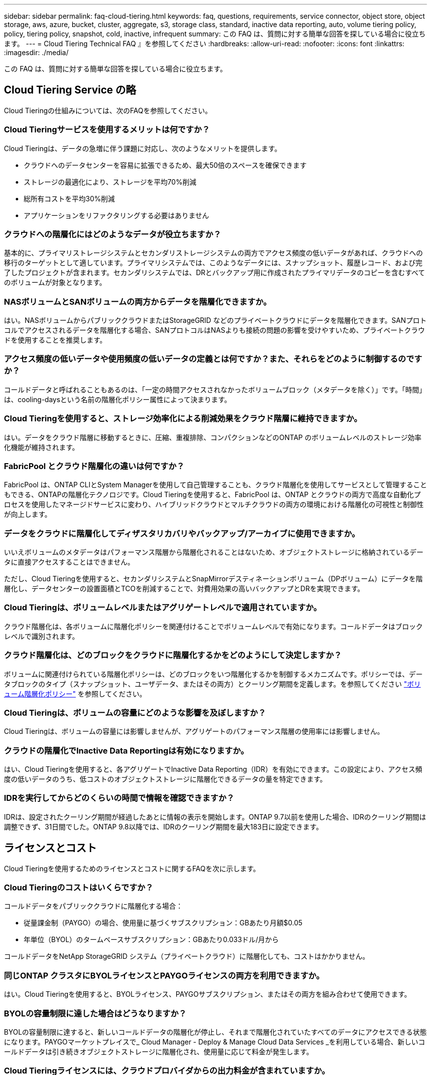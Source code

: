 ---
sidebar: sidebar 
permalink: faq-cloud-tiering.html 
keywords: faq, questions, requirements, service connector, object store, object storage, aws, azure, bucket, cluster, aggregate, s3, storage class, standard, inactive data reporting, auto, volume tiering policy, policy, tiering policy, snapshot, cold, inactive, infrequent 
summary: この FAQ は、質問に対する簡単な回答を探している場合に役立ちます。 
---
= Cloud Tiering Technical FAQ 』を参照してください
:hardbreaks:
:allow-uri-read: 
:nofooter: 
:icons: font
:linkattrs: 
:imagesdir: ./media/


[role="lead"]
この FAQ は、質問に対する簡単な回答を探している場合に役立ちます。



== Cloud Tiering Service の略

Cloud Tieringの仕組みについては、次のFAQを参照してください。



=== Cloud Tieringサービスを使用するメリットは何ですか？

Cloud Tieringは、データの急増に伴う課題に対応し、次のようなメリットを提供します。

* クラウドへのデータセンターを容易に拡張できるため、最大50倍のスペースを確保できます
* ストレージの最適化により、ストレージを平均70%削減
* 総所有コストを平均30%削減
* アプリケーションをリファクタリングする必要はありません




=== クラウドへの階層化にはどのようなデータが役立ちますか？

基本的に、プライマリストレージシステムとセカンダリストレージシステムの両方でアクセス頻度の低いデータがあれば、クラウドへの移行のターゲットとして適しています。プライマリシステムでは、このようなデータには、スナップショット、履歴レコード、および完了したプロジェクトが含まれます。セカンダリシステムでは、DRとバックアップ用に作成されたプライマリデータのコピーを含むすべてのボリュームが対象となります。



=== NASボリュームとSANボリュームの両方からデータを階層化できますか。

はい。NASボリュームからパブリッククラウドまたはStorageGRID などのプライベートクラウドにデータを階層化できます。SANプロトコルでアクセスされるデータを階層化する場合、SANプロトコルはNASよりも接続の問題の影響を受けやすいため、プライベートクラウドを使用することを推奨します。



=== アクセス頻度の低いデータや使用頻度の低いデータの定義とは何ですか？また、それらをどのように制御するのですか？

コールドデータと呼ばれることもあるのは、「一定の時間アクセスされなかったボリュームブロック（メタデータを除く）」です。「時間」は、cooling-daysという名前の階層化ポリシー属性によって決まります。



=== Cloud Tieringを使用すると、ストレージ効率化による削減効果をクラウド階層に維持できますか。

はい。データをクラウド階層に移動するときに、圧縮、重複排除、コンパクションなどのONTAP のボリュームレベルのストレージ効率化機能が維持されます。



=== FabricPool とクラウド階層化の違いは何ですか？

FabricPool は、ONTAP CLIとSystem Managerを使用して自己管理することも、クラウド階層化を使用してサービスとして管理することもできる、ONTAPの階層化テクノロジです。Cloud Tieringを使用すると、FabricPool は、ONTAP とクラウドの両方で高度な自動化プロセスを使用したマネージドサービスに変わり、ハイブリッドクラウドとマルチクラウドの両方の環境における階層化の可視性と制御性が向上します。



=== データをクラウドに階層化してディザスタリカバリやバックアップ/アーカイブに使用できますか。

いいえボリュームのメタデータはパフォーマンス階層から階層化されることはないため、オブジェクトストレージに格納されているデータに直接アクセスすることはできません。

ただし、Cloud Tieringを使用すると、セカンダリシステムとSnapMirrorデスティネーションボリューム（DPボリューム）にデータを階層化し、データセンターの設置面積とTCOを削減することで、対費用効果の高いバックアップとDRを実現できます。



=== Cloud Tieringは、ボリュームレベルまたはアグリゲートレベルで適用されていますか。

クラウド階層化は、各ボリュームに階層化ポリシーを関連付けることでボリュームレベルで有効になります。コールドデータはブロックレベルで識別されます。



=== クラウド階層化は、どのブロックをクラウドに階層化するかをどのようにして決定しますか？

ボリュームに関連付けられている階層化ポリシーは、どのブロックをいつ階層化するかを制御するメカニズムです。ポリシーでは、データブロックのタイプ（スナップショット、ユーザデータ、またはその両方）とクーリング期間を定義します。を参照してください link:concept-cloud-tiering.html#volume-tiering-policies["ボリューム階層化ポリシー"] を参照してください。



=== Cloud Tieringは、ボリュームの容量にどのような影響を及ぼしますか？

Cloud Tieringは、ボリュームの容量には影響しませんが、アグリゲートのパフォーマンス階層の使用率には影響しません。



=== クラウドの階層化でInactive Data Reportingは有効になりますか。

はい、Cloud Tieringを使用すると、各アグリゲートでInactive Data Reporting（IDR）を有効にできます。この設定により、アクセス頻度の低いデータのうち、低コストのオブジェクトストレージに階層化できるデータの量を特定できます。



=== IDRを実行してからどのくらいの時間で情報を確認できますか？

IDRは、設定されたクーリング期間が経過したあとに情報の表示を開始します。ONTAP 9.7以前を使用した場合、IDRのクーリング期間は調整できず、31日間でした。ONTAP 9.8以降では、IDRのクーリング期間を最大183日に設定できます。



== ライセンスとコスト

Cloud Tieringを使用するためのライセンスとコストに関するFAQを次に示します。



=== Cloud Tieringのコストはいくらですか？

コールドデータをパブリッククラウドに階層化する場合：

* 従量課金制（PAYGO）の場合、使用量に基づくサブスクリプション：GBあたり月額$0.05
* 年単位（BYOL）のタームベースサブスクリプション：GBあたり0.033ドル/月から


コールドデータをNetApp StorageGRID システム（プライベートクラウド）に階層化しても、コストはかかりません。



=== 同じONTAP クラスタにBYOLライセンスとPAYGOライセンスの両方を利用できますか。

はい。Cloud Tieringを使用すると、BYOLライセンス、PAYGOサブスクリプション、またはその両方を組み合わせて使用できます。



=== BYOLの容量制限に達した場合はどうなりますか？

BYOLの容量制限に達すると、新しいコールドデータの階層化が停止し、それまで階層化されていたすべてのデータにアクセスできる状態になります。PAYGOマーケットプレイスで_ Cloud Manager - Deploy & Manage Cloud Data Services _を利用している場合、新しいコールドデータは引き続きオブジェクトストレージに階層化され、使用量に応じて料金が発生します。



=== Cloud Tieringライセンスには、クラウドプロバイダからの出力料金が含まれていますか。

いいえ、できません。



=== オンプレミスシステムのリハイドレーションは、クラウドプロバイダが負担する出力コストの影響を受けますか。

はい。パブリッククラウドからの読み取りはすべて出力料金の対象となります。



=== クラウドの料金を見積もる方法Cloud Tieringには、「What if」モードがありますか。

クラウドプロバイダがデータをホストするためにどの程度の料金を請求するかを見積もる最良の方法は、計算ツールを使用することです。 https://calculator.aws/#/["AWS"]、 https://azure.microsoft.com/en-us/pricing/calculator/["Azure"] および https://cloud.google.com/products/calculator["Google Cloud"]。



=== オブジェクトストレージからオンプレミスストレージへのデータの読み取り/読み出しに関して、クラウドプロバイダは追加料金を請求していますか？

はい。チェックしてください https://aws.amazon.com/s3/pricing/["Amazon S3の価格設定"]、 https://azure.microsoft.com/en-us/pricing/details/storage/blobs/["Block BLOBの価格設定"]および https://cloud.google.com/storage/pricing["クラウドストレージの価格設定"] データの読み取り/取得に伴う追加の価格設定については、を参照してください。



=== Cloud Tieringを有効にする前に、ボリュームの削減量を見積もり、コールドデータレポートを取得するにはどうすればよいですか。

概算見積書を入手するには、ONTAP クラスタをCloud Managerに追加し、階層化タブにあるCloud Tiering Cluster Dashboardから確認します。Inactive Data Reporting（IDR）が無効になっているか、十分な期間アクティブ化されていない場合、Cloud Tieringは、業界定数の70%を使用して削減量を計算します。IDRデータを利用できるようになると、Cloud Tieringがコスト削減効果を正確な数値に更新します。



== ONTAP

ONTAP に関連する質問を次に示します。



=== Cloud TieringがサポートしているONTAP のバージョンはどれですか？

Cloud Tieringは、ONTAP バージョン9.2以降をサポートしています。



=== どのような種類の ONTAP システムがサポートされていますか。

クラウド階層化は、シングルノードクラスタとハイアベイラビリティAFF 、FAS クラスタ、ONTAP Select クラスタでサポートされています。

FabricPool ミラー構成のクラスタもサポートされますが、階層化設定の実行にはSystem ManagerまたはONTAP CLIを使用する必要があります。



=== HDDのみを使用するFAS システムからデータを階層化できますか。

はい。ONTAP 9.8以降では、HDDアグリゲートでホストされているボリュームからデータを階層化できます。



=== HDDを使用するFAS ノードがあるクラスタに参加しているAFF からデータを階層化できますか。

はい。Cloud Tieringは、任意のアグリゲートでホストされたボリュームを階層化するように設定できます。データ階層化設定は、使用するコントローラの種類や、クラスタが異機種混在であるかどうかに関係なく使用されます。



=== Cloud Volumes ONTAP について教えてください。

Cloud Volumes ONTAP システムを使用している場合は、Cloud Tiering Cluster Dashboardにアクセスして、ハイブリッドクラウドインフラにおけるデータの階層化を最大限に確認できます。ただし、Cloud Volumes ONTAP システムはCloud Tieringから読み取り専用です。Cloud Volumes ONTAP では、クラウド階層化からデータ階層化を設定することはできません。 https://docs.netapp.com/us-en/cloud-manager-cloud-volumes-ontap/task-tiering.html["Cloud Volumes ONTAP の階層化はで設定します Cloud Manager の作業環境"^]。



=== 使用しているONTAP クラスタに必要なその他の要件は何ですか。

コールドデータの階層化先によって異なります。詳細については、次のリンクを参照してください。

* link:task-tiering-onprem-aws.html#preparing-your-ontap-clusters["Amazon S3へのデータの階層化"]
* link:task-tiering-onprem-azure.html#preparing-your-ontap-clusters["Azure BLOBストレージへのデータの階層化"]
* link:task-tiering-onprem-gcp.html#preparing-your-ontap-clusters["Google Cloud Storageへのデータの階層化"]
* link:task-tiering-onprem-storagegrid.html#preparing-your-ontap-clusters["データをStorageGRID に階層化する"]
* link:task-tiering-onprem-s3-compat.html#preparing-your-ontap-clusters["データをS3オブジェクトストレージに階層化する"]




== オブジェクトストレージ

オブジェクトストレージに関連する質問を次に示します。



=== サポートされているオブジェクトストレージプロバイダを教えてください。

Cloud Tieringは、次のオブジェクトストレージプロバイダをサポートしています。

* Amazon S3
* Microsoft Azure Blob
* Google クラウドストレージ
* NetApp StorageGRID
* S3 互換オブジェクトストレージ
* IBM Cloud Object Storage（FabricPool の設定はSystem ManagerまたはONTAP CLIを使用して実行する必要があります）




=== 独自のバケット / コンテナを使用できますか。

はい、できます。データの階層化を設定するときに、新しいバケット / コンテナを追加するか、既存のバケット / コンテナを選択するかを選択できます。



=== サポートされているリージョンはどれですか。

* link:reference-aws-support.html["サポートされている AWS リージョン"]
* link:reference-azure-support.html["サポートされている Azure リージョン"]
* link:reference-google-support.html["サポートされている Google Cloud リージョン"]




=== サポートされている S3 ストレージクラスはどれですか？

クラウド階層化では、 _Standard_,_Standard-Infrequent Access_,_one Zone - Infrequent Access_, _Intelligent Tiering _ 、および _Glacier Instant Retrieval_storage の各クラスへのデータ階層化がサポートされています。を参照してください link:reference-aws-support.html["サポートされている S3 ストレージクラス"] 詳細：



=== Amazon S3 Glacier FlexibleおよびS3 Glacier Deep Archiveがクラウド階層化でサポートされていないのはなぜですか。

Amazon S3 Glacier FlexibleおよびS3 Glacier Deep Archiveがサポートされていない主な理由は、クラウド階層化がハイパフォーマンスな階層化解決策 として設計されているため、データを継続的に利用してすばやくアクセスし、読み出しできるようにする必要があるためです。S3 Glacier FlexibleおよびS3 Glacier Deep Archiveでは、データ読み出しが数分から48時間の間の任意の場所に格納されます。



=== WasabiなどのS3互換のオブジェクトストレージサービスをCloud Tieringとともに使用できますか。

はい。ONTAP 9.8以降を使用しているクラスタでは、階層化UIからS3互換オブジェクトストレージを設定できます。 link:task-tiering-onprem-s3-compat.html["詳細はこちらをご覧ください"]。



=== サポートされている Azure Blob アクセス階層はどれですか？

Cloud Tiering は、アクセス頻度の低いデータに対するホットアクセス階層へのデータ階層化をサポートします。を参照してください link:reference-azure-support.html["サポートされる Azure Blob アクセス階層"] 詳細：



=== Google Cloud Storage ではどのストレージクラスがサポートされていますか。

Cloud Tiering は、 _Standard_、 _Nearline _ 、 _Coldline_、 および _Archive_storage の各クラスへのデータ階層化をサポートしています。を参照してください link:reference-google-support.html["サポートされている Google Cloud ストレージクラス"] 詳細：



=== Cloud Tieringは、ライフサイクル管理ポリシーの使用をサポートしていますか。

はい。ライフサイクル管理を有効にすると、 Cloud Tiering でデータをデフォルトのストレージクラス / アクセス階層から、一定期間後にコスト効率の高い階層に移行できます。ライフサイクルルールは、選択したバケット内の Amazon S3 および Google Cloud ストレージのすべてのオブジェクト、および選択したストレージアカウント内の Azure Blob に対応するすべてのコンテナに適用されます。



=== Cloud Tiering は、クラスタ全体に 1 つのオブジェクトストアを使用していますか、それともアグリゲートごとに 1 つ使用していますか

クラスタ全体で 1 つのオブジェクトストアを使用します。



=== 同じアグリゲートに複数のバケットを接続できますか。

ミラーリングの目的で、アグリゲートごとに最大2つのバケットを接続できます。コールドデータは両方のバケットに同期的に階層化されます。バケットは、プロバイダや場所によって異なる場合があります。ただし、Cloud Tiering UIを使用した設定は現在サポートされていません。セットアップはSystem ManagerまたはCLIを使用して実行できます。



=== 同じクラスタ内の複数のアグリゲートに異なるバケットを接続できますか。

はい。一般的なベストプラクティスとして、1つのバケットを複数のアグリゲートに接続することを推奨します。ただし、パブリッククラウドを使用する場合は、オブジェクトストレージサービスのIOPSが最大であるため、複数のバケットを考慮する必要があります。ただし、Cloud Tiering UIを使用した設定は現在サポートされていません。セットアップはSystem ManagerまたはCLIを使用して実行できます。



=== ボリュームをクラスタ間で移行すると、階層化データはどうなりますか。

ボリュームをクラスタ間で移行すると、コールドデータはすべてクラウド階層から読み取られます。デスティネーションクラスタ上の書き込み場所は、階層化が有効になっているかどうか、およびソースボリュームとデスティネーションボリュームで使用されている階層化ポリシーのタイプによって異なります。



=== 同じクラスタ内のノード間でボリュームを移動すると、階層化データはどうなりますか？

デスティネーションアグリゲートにクラウド階層が接続されていない場合、データはソースアグリゲートのクラウド階層から読み取られ、デスティネーションアグリゲートのローカル階層に完全に書き込まれます。デスティネーションアグリゲートにクラウド階層が接続されている場合、データはソースアグリゲートのクラウド階層から読み取られ、最初にデスティネーションアグリゲートのローカル階層に書き込まれます。これにより、迅速なカットオーバーが可能になります。その後、使用された階層化ポリシーに基づいてクラウド階層に書き込まれます。

ONTAP 9.6以降では、デスティネーションアグリゲートがソースアグリゲートと同じクラウド階層を使用している場合、コールドデータはローカル階層に戻されません。



=== 階層化したデータをオンプレミスからパフォーマンス階層に戻すにはどうすればよいですか？

ライトバックは通常、読み取り時に実行され、階層化ポリシーのタイプによって異なります。ONTAP 9.8より前のバージョンでは、_volume move_operationを使用して、ボリューム全体の書き込みを行うことができます。ONTAP 9.8以降、階層化UIには、すべてのデータを*戻すオプションやアクティブファイルシステムを戻すオプションがあります。 link:task-managing-tiering.html#migrating-data-from-the-cloud-tier-back-to-the-performance-tier["データを高パフォーマンス階層に戻す方法をご覧ください"]。



=== 既存のAFF / FASコントローラを新しいコントローラに交換する場合、階層化データをオンプレミスに戻すことはできますか。

いいえ「ヘッド交換」手順 で変更されるのは、アグリゲートの所有権だけです。この場合、データを移動することなく新しいコントローラに変更されます。



=== ディザスタリカバリのシナリオで、階層化されたデータを使用してボリュームまたはシステムをリカバリできますか。

いいえボリュームのメタデータは常にローカルのパフォーマンス階層に格納されるため、災害が発生してローカル階層が失われると、メタデータも失われ、階層化されたデータを参照する方法もありません。



=== クラウドプロバイダのコンソールまたはオブジェクトストレージエクスプローラを使用して、バケットに階層化されたデータを確認できますか。オブジェクトストレージに格納されているデータをONTAP なしで直接使用できますか。

いいえクラウドに対して構築、階層化されたオブジェクトには、単一のファイルは含まれず、複数のファイルから最大1、024個の4KBブロックが含まれます。ボリュームのメタデータは常にローカル階層に残ります。



== コネクタ

Cloud Manager Connectorに関連する質問を次に示します。



=== コネクタは何ですか？

Connectorは、クラウドアカウント内またはオンプレミスでコンピューティングインスタンス上で実行されるソフトウェアで、Cloud Managerによるクラウドリソースのセキュアな管理を可能にします。Cloud Tieringサービスを使用するには、Connectorを導入する必要があります。



=== コネクタはどこに取り付ける必要がありますか？

* データを S3 に階層化する場合、コネクタは AWS VPC またはオンプレミスに配置できます。
* BLOB ストレージにデータを階層化する場合、コネクタは Azure VNet または自社運用環境に配置できます。
* データを Google Cloud Storage に階層化する場合、 Connector は Google Cloud Platform VPC 内に存在する必要があります。
* StorageGRID やその他の S3 互換ストレージプロバイダにデータを階層化する場合は、 Connector をオンプレミスに配置する必要があります。




=== コネクタをオンプレミスに導入できますか。

はい。Connectorソフトウェアは、ネットワーク上のLinuxホストにダウンロードして手動でインストールできます。 https://docs.netapp.com/us-en/cloud-manager-setup-admin/task-installing-linux.html["コネクタをオンプレミスに取り付ける方法については、を参照してください"]。



=== Cloud Tieringを使用するには、クラウドサービスプロバイダを利用するアカウントが必要ですか？

はい。使用するオブジェクトストレージを定義するには、アカウントが必要です。VPCまたはVNet上のクラウドでコネクタを設定する際には、クラウドストレージプロバイダのアカウントも必要です。



=== コネクタに障害が発生した場合の意味は何ですか？

コネクタに障害が発生した場合は、階層化された環境の表示のみが影響を受けます。すべてのデータにアクセスでき、新たに特定されたコールドデータはオブジェクトストレージに自動的に階層化されます。



== 階層化ポリシー



=== 使用可能な階層化ポリシー

次の4つの階層化ポリシーがあります。

●なし：すべてのデータを常時ホットに分類し、ボリュームからオブジェクトストレージにデータを移動できないようにします。●コールドスナップショット（Snapshotのみ）：コールドスナップショットブロックのみがオブジェクトストレージに移動されます。●コールドユーザデータとスナップショット（自動）：コールドスナップショットブロックとコールドユーザデータブロックの両方をオブジェクトストレージに移動します。●すべてのユーザデータ（ALL）：すべてのデータをコールドとして分類し、ボリューム全体をオブジェクトストレージにただちに移動します。

link:concept-cloud-tiering.html#volume-tiering-policies["階層化ポリシーの詳細については、こちらをご覧ください"]。



=== データがコールドと見なされるのはどの時点ですか？

データの階層化はブロックレベルで行われるため、データブロックは一定期間アクセスされていないとコールドとみなされます。この期間は、階層化ポリシーのminimum-cooling-days属性によって定義されます。ONTAP 9.7以前の場合は2～63日、ONTAP 9.8以降は2～183日です。



=== クラウド階層に階層化される前のデータのデフォルトのクーリング期間

コールドスナップショットポリシーのデフォルトのクーリング期間は2日間で、コールドユーザデータとスナップショットのデフォルトのクーリング期間は31日です。クーリング日数パラメータは、「すべて」の階層化ポリシーには適用されません。



=== フルバックアップを実行するときに、オブジェクトストレージから取得された階層化データはすべて取得されますか。

フルバックアップ中は、すべてのコールドデータが読み取られます。データを取得する方法は、使用する階層化ポリシーによって異なります。「すべて」と「コールドユーザデータ」と「スナップショット」のポリシーを使用している場合、コールドデータはパフォーマンス階層に書き戻されません。コールドスナップショットポリシーを使用する場合は、古いスナップショットをバックアップに使用している場合にのみコールドブロックが取得されます。



=== ボリュームあたりの階層化サイズを選択できますか。

いいえただし、階層化に適したボリューム、階層化するデータの種類、およびクーリング期間は選択できます。そのためには、ボリュームに階層化ポリシーを関連付けます。



=== 「すべてのユーザデータ」ポリシーはデータ保護ボリュームにとって唯一のオプションですか？

いいえデータ保護（DP）ボリュームは、使用可能な3つのポリシーのいずれかに関連付けることができます。データの書き込み先は、ソースボリュームとデスティネーション（DP）ボリュームで使用されるポリシーのタイプによって決まります。



=== ボリュームの階層化ポリシーを「なし」にリセットしてコールドデータを元のサイズに戻すか、将来のコールドブロックがクラウドに移動されないようにしますか？

階層化ポリシーをリセットしてもリハイドレーションは実行されませんが、新しいコールドブロックがクラウド階層に移動されないようにします。



=== データをクラウドに階層化したあとで階層化ポリシーを変更できますか。

はい。変更後の動作は、関連付けられた新しいポリシーによって異なります。



=== 特定のデータがクラウドに移動されないようにするにはどうすればよいですか？

データを含むボリュームには階層化ポリシーを関連付けないでください。



=== ファイルのメタデータはどこに保存されますか？

ボリュームのメタデータは常にローカルに、パフォーマンス階層に格納されます。クラウドに階層化されることはありません。



== ネットワークとセキュリティ

ネットワークとセキュリティに関する質問を次に示します。



=== ネットワーク要件

* ONTAP クラスタが、オブジェクトストレージプロバイダへのポート 443 経由の HTTPS 接続を開始します。
+
ONTAP は、オブジェクトストレージとの間でデータの読み取りと書き込みを行います。オブジェクトストレージが開始されることはなく、応答するだけです。

* StorageGRID の場合、 ONTAP クラスタは、ユーザ指定のポートから StorageGRID への HTTPS 接続を開始します（このポートは階層化のセットアップ時に設定可能です）。
* コネクタには、ポート 443 経由での ONTAP クラスタへのアウトバウンド HTTPS 接続、オブジェクトストア、およびクラウド階層化サービスが必要です。


詳細については、以下を参照してください。

* link:task-tiering-onprem-aws.html["Amazon S3へのデータの階層化"]
* link:task-tiering-onprem-azure.html["Azure BLOBストレージへのデータの階層化"]
* link:task-tiering-onprem-gcp.html["Google Cloud Storageへのデータの階層化"]
* link:task-tiering-onprem-storagegrid.html["データをStorageGRID に階層化する"]
* link:task-tiering-onprem-s3-compat.html["データをS3オブジェクトストレージに階層化する"]




=== クラウドに保存されたコールドデータを管理するために、監視とレポートに使用できるツールはどれですか？

Cloud Tiering以外、 https://docs.netapp.com/us-en/active-iq-unified-manager/["Active IQ Unified Manager"^] および https://docs.netapp.com/us-en/active-iq/index.html["Active IQ デジタルアドバイザ"^] 監視とレポートに使用できます。



=== クラウドプロバイダへのネットワークリンクに障害が発生した場合、どのような影響がありますか。

ネットワーク障害が発生しても、ローカルのパフォーマンス階層はオンラインのままで、ホットデータには引き続きアクセスできます。ただし、クラウド階層にすでに移動されているブロックにはアクセスできず、アプリケーションからそのデータにアクセスしようとするとエラーメッセージが表示されます。接続が回復すると、すべてのデータにシームレスにアクセスできるようになります。



=== ネットワーク帯域幅の推奨事項はありますか。

基盤となるFabricPool 階層化テクノロジの読み取りレイテンシは、クラウド階層への接続によって異なります。階層化はどの帯域幅でも機能しますが、適切なパフォーマンスを得るためには、インタークラスタLIFを10Gbpsポートに配置することを推奨します。コネクタに関する推奨事項や帯域幅の制限はありません。



=== ユーザが階層化データにアクセスしようとしたときにレイテンシは発生しますか。

はい。レイテンシは接続によって異なるため、クラウド階層と同じレイテンシを提供することはできません。オブジェクトストアのレイテンシとスループットを見積もるために、Cloud Tieringは、クラウドのパフォーマンステストを提供します（ONTAP オブジェクトストアプロファイラに基づく）。このテストは、オブジェクトストアの接続後、階層化のセットアップ前に使用できます。



=== データのセキュリティはどのようにして確保されます

パフォーマンス階層とクラウド階層の両方でAES-256-GCM暗号化が維持されます。TLS 1.2暗号化は、階層間を移動するときにネットワーク経由でデータを暗号化するため、およびコネクタとONTAP クラスタとオブジェクトストアの両方の間の通信を暗号化するために使用されます。



=== AFF にイーサネットポートをインストールして設定する必要がありますか。

はい。クラスタ間LIFは、クラウドに階層化するデータを含むボリュームをホストするHAペア内の各ノード上のイーサネットポートに設定する必要があります。詳細については、データを階層化するクラウドプロバイダの要件に関するセクションを参照してください。



=== どのような権限が必要ですか？

* link:task-tiering-onprem-aws.html#preparing-amazon-s3["Amazonの場合、S3バケットを管理するには権限が必要です"]。
* Azureでは、Cloud Managerに提供する必要のある権限以外で追加の権限は必要ありません。
* link:task-tiering-onprem-gcp.html#preparing-google-cloud-storage["Google Cloudの場合、ストレージアクセスキーを含むサービスアカウントにはストレージ管理者権限が必要です"]。
* link:task-tiering-onprem-storagegrid.html#preparing-storagegrid["StorageGRID の場合は、S3権限が必要です"]。
* link:task-tiering-onprem-s3-compat.html#preparing-s3-compatible-object-storage["S3互換オブジェクトストレージの場合は、S3権限が必要です"]。

